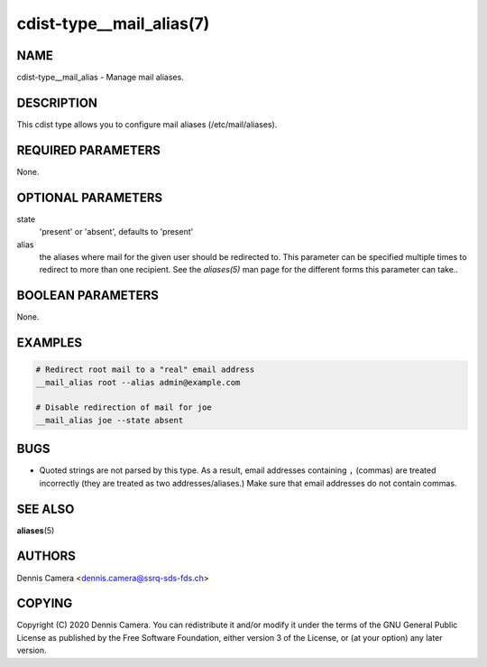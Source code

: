 cdist-type__mail_alias(7)
=========================

NAME
----
cdist-type__mail_alias - Manage mail aliases.


DESCRIPTION
-----------
This cdist type allows you to configure mail aliases (/etc/mail/aliases).


REQUIRED PARAMETERS
-------------------
None.


OPTIONAL PARAMETERS
-------------------
state
    'present' or 'absent', defaults to 'present'
alias
    the aliases where mail for the given user should be redirected to.
    This parameter can be specified multiple times to redirect to more than one
    recipient.
    See the `aliases(5)` man page for the different forms this parameter can
    take..


BOOLEAN PARAMETERS
------------------
None.


EXAMPLES
--------

.. code-block:: sh

    # Redirect root mail to a "real" email address
    __mail_alias root --alias admin@example.com

    # Disable redirection of mail for joe
    __mail_alias joe --state absent


BUGS
----
- Quoted strings are not parsed by this type. As a result, email addresses
  containing ``,`` (commas) are treated incorrectly (they are treated as two
  addresses/aliases.)
  Make sure that email addresses do not contain commas.


SEE ALSO
--------
:strong:`aliases`\ (5)


AUTHORS
-------
Dennis Camera <dennis.camera@ssrq-sds-fds.ch>


COPYING
-------
Copyright \(C) 2020 Dennis Camera. You can redistribute it
and/or modify it under the terms of the GNU General Public License as
published by the Free Software Foundation, either version 3 of the
License, or (at your option) any later version.
